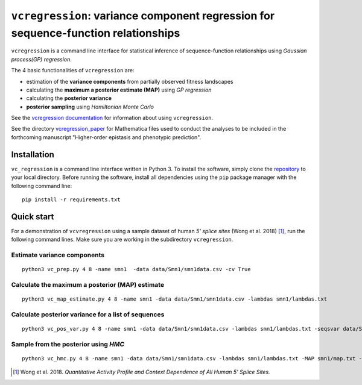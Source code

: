 
==============================================================================
``vcregression``: variance component regression for sequence-function relationships
==============================================================================
.. image:: https://readthedocs.org/projects/vcregression/badge/?version=latest
    :target: https://vcregression.readthedocs.io/en/latest/?badge=latest
    :alt: Documentation Status

``vcregression`` is a command line interface for statistical inference of sequence-function relationships using *Gaussian process(GP) regression*.

The 4 basic functionalities of ``vcregression`` are:

* estimation of the **variance components** from partially observed fitness landscapes
* calculating the **maximum a posterior estimate (MAP)** using *GP regression*
* calculating the **posterior variance**
* **posterior sampling** using *Hamiltonian Monte Carlo*


See the `vcregression documentation <https://vcregression.readthedocs.io/en/latest/>`_ for information about using ``vcregression``.


See the directory `vcregression_paper <https://github.com/davidmccandlish/vcregression/tree/master/vcregression_paper>`_ for Mathematica files used to conduct the analyses to be included in the forthcoming manuscript "Higher-order epistasis and phenotypic prediction".


Installation
-------------
``vc_regression`` is a command line interface written in Python 3. To install the software, simply clone the `repository <https://github.com/davidmccandlish/vcregression>`_ to your local directory. Before running the software, install all dependencies using the ``pip`` package manager with the following command line: ::

  pip install -r requirements.txt




Quick start
-------------

For a demonstration of ``vcvregression`` using a sample dataset of human *5' splice sites* (Wong et al. 2018) [#wong2018]_, run the following command lines. Make sure you are working in the subdirectory ``vcregression``.

Estimate **variance components**
^^^^^^^^^^^^^^^^^^^^^^^^^^^^^^^^^^^
::

  python3 vc_prep.py 4 8 -name smn1  -data data/Smn1/smn1data.csv -cv True

Calculate the **maximum a posterior (MAP)** estimate
^^^^^^^^^^^^^^^^^^^^^^^^^^^^^^^^^^^^^^^^^^^^^^^^^^^^^^
::

  python3 vc_map_estimate.py 4 8 -name smn1 -data data/Smn1/smn1data.csv -lambdas smn1/lambdas.txt

Calculate **posterior variance** for a list of sequences
^^^^^^^^^^^^^^^^^^^^^^^^^^^^^^^^^^^^^^^^^^^^^^^^^^^^^^^^
::

  python3 vc_pos_var.py 4 8 -name smn1 -data data/Smn1/smn1data.csv -lambdas smn1/lambdas.txt -seqsvar data/Smn1/smn1seqpos.csv

Sample from the **posterior** using *HMC*
^^^^^^^^^^^^^^^^^^^^^^^^^^^^^^^^^^^^^^^^^^^^^^^^^^^^^^^^^^^^^^^^^^^^^^^^^^^^^^^^^^^^^^^^^^
::

  python3 vc_hmc.py 4 8 -name smn1 -data data/Smn1/smn1data.csv -lambdas smn1/lambdas.txt -MAP smn1/map.txt -step_size 1e-05 -n_steps 10 -n_samples 200 -n_tunes 20 -starting_position random -intermediate_output True -sample_name hmc1 -intermediate_output False


.. [#wong2018] Wong et al. 2018. *Quantitative Activity Profile and Context Dependence of All Human 5' Splice Sites.*
